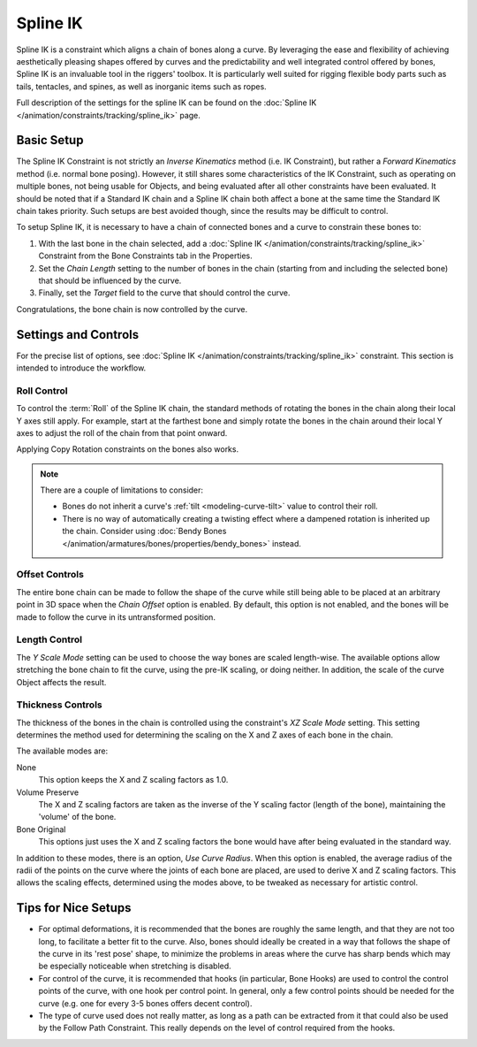 ..    TODO/Review: {{review|partial=X|text=Need example & img}}.

*********
Spline IK
*********

Spline IK is a constraint which aligns a chain of bones along a curve. By leveraging the ease
and flexibility of achieving aesthetically pleasing shapes offered by curves and
the predictability and well integrated control offered by bones,
Spline IK is an invaluable tool in the riggers' toolbox.
It is particularly well suited for rigging flexible body parts such as tails, tentacles,
and spines, as well as inorganic items such as ropes.

Full description of the settings for the spline IK can be found on
the :doc:`Spline IK </animation/constraints/tracking/spline_ik>` page.


Basic Setup
===========

The Spline IK Constraint is not strictly an *Inverse Kinematics* method (i.e. IK Constraint),
but rather a *Forward Kinematics* method (i.e. normal bone posing). However,
it still shares some characteristics of the IK Constraint,
such as operating on multiple bones, not being usable for Objects,
and being evaluated after all other constraints have been evaluated. It should be noted that
if a Standard IK chain and a Spline IK chain both affect a bone at the same time the Standard
IK chain takes priority. Such setups are best avoided though,
since the results may be difficult to control.

To setup Spline IK,
it is necessary to have a chain of connected bones and a curve to constrain these bones to:

#. With the last bone in the chain selected,
   add a :doc:`Spline IK </animation/constraints/tracking/spline_ik>`
   Constraint from the Bone Constraints tab in the Properties.
#. Set the *Chain Length* setting to the number of bones in the chain
   (starting from and including the selected bone) that should be influenced by the curve.
#. Finally, set the *Target* field to the curve that should control the curve.

Congratulations, the bone chain is now controlled by the curve.


Settings and Controls
=====================

For the precise list of options, see :doc:`Spline IK </animation/constraints/tracking/spline_ik>` constraint.
This section is intended to introduce the workflow.


Roll Control
------------

To control the :term:`Roll` of the Spline IK chain,
the standard methods of rotating the bones in the chain along their local Y axes still apply.
For example, start at the farthest bone and simply rotate the bones in the chain around their
local Y axes to adjust the roll of the chain from that point onward.

Applying Copy Rotation constraints on the bones also works.

.. note::

   There are a couple of limitations to consider:

   - Bones do not inherit a curve's :ref:`tilt <modeling-curve-tilt>` value to control their roll.

   - There is no way of automatically creating a twisting effect
     where a dampened rotation is inherited up the chain.
     Consider using :doc:`Bendy Bones </animation/armatures/bones/properties/bendy_bones>` instead.


Offset Controls
---------------

The entire bone chain can be made to follow the shape of the curve while still being able to
be placed at an arbitrary point in 3D space when the *Chain Offset* option is enabled.
By default, this option is not enabled,
and the bones will be made to follow the curve in its untransformed position.


Length Control
--------------

The *Y Scale Mode* setting can be used to choose the way bones are scaled length-wise.
The available options allow stretching the bone chain to fit the curve, using the pre-IK
scaling, or doing neither. In addition, the scale of the curve Object affects the result.


Thickness Controls
------------------

The thickness of the bones in the chain is controlled using the constraint's *XZ Scale Mode* setting.
This setting determines the method used for determining the scaling on
the X and Z axes of each bone in the chain.

The available modes are:

None
   This option keeps the X and Z scaling factors as 1.0.
Volume Preserve
   The X and Z scaling factors are taken as the inverse of the Y scaling factor (length of the bone),
   maintaining the 'volume' of the bone.
Bone Original
   This options just uses the X and Z scaling factors the bone would have after being evaluated in the standard way.

In addition to these modes, there is an option, *Use Curve Radius*.
When this option is enabled, the average radius of the radii of the points on the curve where
the joints of each bone are placed, are used to derive X and Z scaling factors.
This allows the scaling effects, determined using the modes above,
to be tweaked as necessary for artistic control.


Tips for Nice Setups
====================

- For optimal deformations, it is recommended that the bones are roughly the same length,
  and that they are not too long, to facilitate a better fit to the curve.
  Also, bones should ideally be created in a way that follows the shape of the curve in its 'rest pose' shape,
  to minimize the problems in areas where the curve has sharp bends
  which may be especially noticeable when stretching is disabled.
- For control of the curve, it is recommended that hooks (in particular, Bone Hooks)
  are used to control the control points of the curve, with one hook per control point.
  In general, only a few control points should be needed for the curve
  (e.g. one for every 3-5 bones offers decent control).
- The type of curve used does not really matter,
  as long as a path can be extracted from it that could also be used by the Follow Path Constraint.
  This really depends on the level of control required from the hooks.

